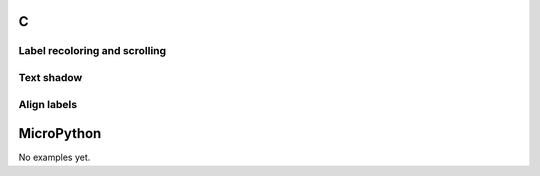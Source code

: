 C
^

Label recoloring and scrolling
"""""""""""""""""""""""""""""""

.. lv_example:: lv_ex_widgets/lv_ex_label/lv_ex_label_1
  :language: c

Text shadow
""""""""""""

.. lv_example:: lv_ex_widgets/lv_ex_label/lv_ex_label_2
  :language: c

Align labels
""""""""""""

.. lv_example:: lv_ex_widgets/lv_ex_label/lv_ex_label_3
  :language: c

MicroPython
^^^^^^^^^^^

No examples yet.
